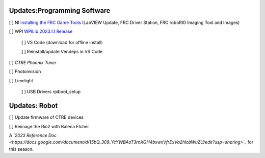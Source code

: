 Updates:Programming Software
----
[ ] NI `Installing the FRC Game Tools <https://www.ni.com/en-us/support/downloads/drivers/download.frc-game-tools.html#473762>`_ (LabVIEW Update, FRC Driver Station, FRC roboRIO Imaging Tool and Images)

[ ] WPI `WPILib 2023.1.1 Release <https://github.com/wpilibsuite/allwpilib/releases/tag/v2023.1.1>`_

    [ ] VS Code (download for offline install)

    [ ] Reinstall/update Vendeps in VS Code

[ ] `CTRE Phoenix Tuner`

[ ] Photonvision

[ ] Limelight

    [ ] USB Drivers rpiboot_setup

Updates: Robot
----
[ ] Update firmware of CTRE devices

[ ] Reimage the Rio2 with Balena Etcher


A *`2023 Reference Doc <https://docs.google.com/document/d/15bQ_309_YcYWBAoT3rnXGH4bxwxVfrExVa2hlobWuZU/edit?usp=sharing>`_* for this season.
